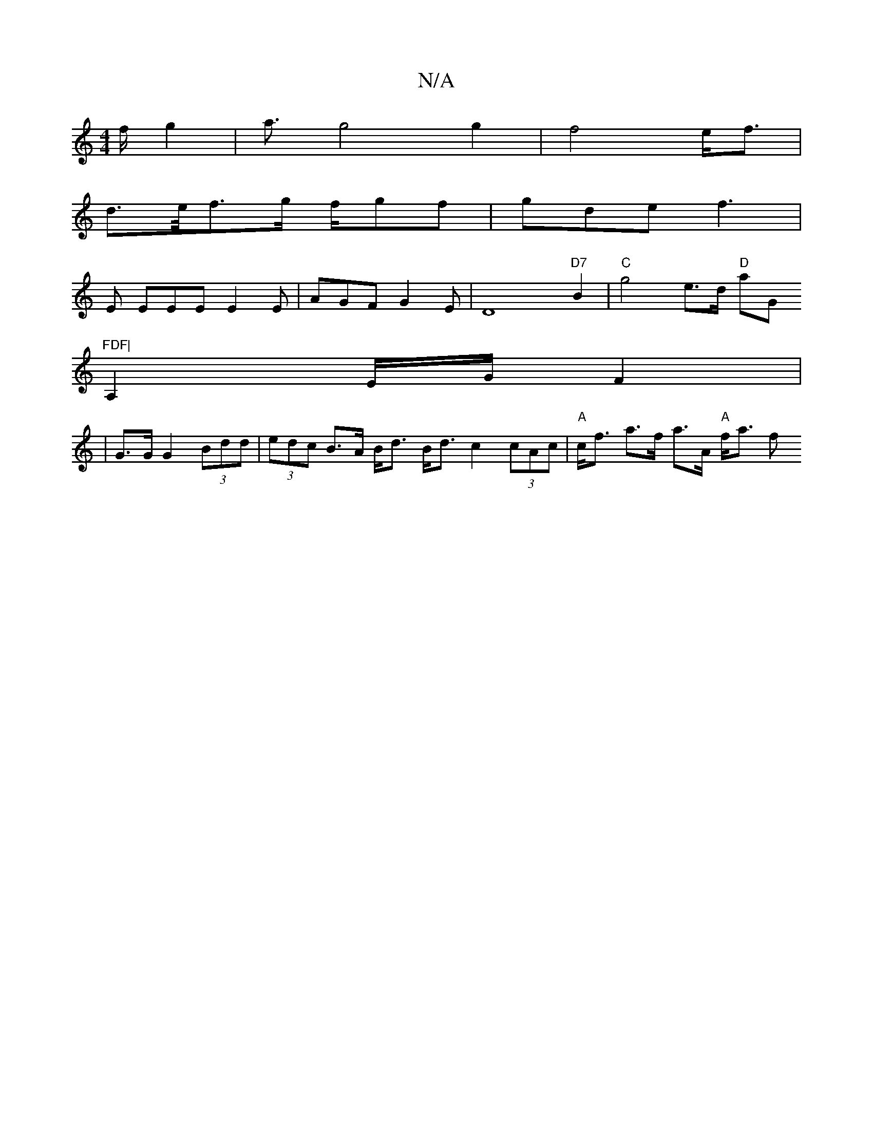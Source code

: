 X:1
T:N/A
M:4/4
R:N/A
K:Cmajor
/2f/2 g2 | a3/2 g4 g2 | f4e<f |
d3/2e/4f3/2g/2 f/2gf | gde f3 |
E EEE E2E | AGF G2E | D8"D7"B2|"C"g4 e>d "D"aG"FDF|
A,2 E/G/ F2|
|G>G G2 (3Bdd | (3edc B>A B<d B<d c2 (3cAc | "A"c<f a>f a>A "A"f<a f/3/